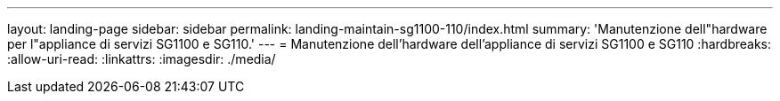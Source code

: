 ---
layout: landing-page 
sidebar: sidebar 
permalink: landing-maintain-sg1100-110/index.html 
summary: 'Manutenzione dell"hardware per l"appliance di servizi SG1100 e SG110.' 
---
= Manutenzione dell'hardware dell'appliance di servizi SG1100 e SG110
:hardbreaks:
:allow-uri-read: 
:linkattrs: 
:imagesdir: ./media/


